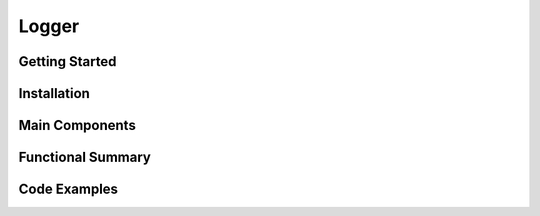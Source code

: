 Logger
================

Getting Started
----------------

Installation
------------

Main Components
----------------

Functional Summary
------------------

Code Examples
-------------